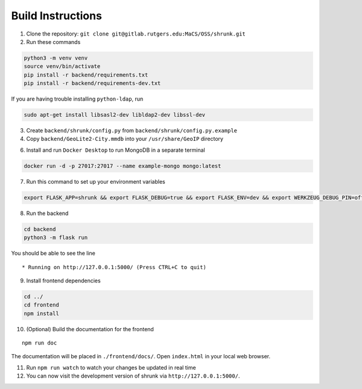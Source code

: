 Build Instructions
==================

1. Clone the repository:
   ``git clone git@gitlab.rutgers.edu:MaCS/OSS/shrunk.git``
2. Run these commands

.. code:: shell

   python3 -m venv venv
   source venv/bin/activate
   pip install -r backend/requirements.txt
   pip install -r backend/requirements-dev.txt

If you are having trouble installing ``python-ldap``, run

.. code:: shell

   sudo apt-get install libsasl2-dev libldap2-dev libssl-dev

3. Create ``backend/shrunk/config.py`` from
   ``backend/shrunk/config.py.example``
4. Copy ``backend/GeoLite2-City.mmdb`` into your ``/usr/share/GeoIP``
   directory

6. Install and run ``Docker Desktop`` to run MongoDB in a separate
   terminal

.. code:: shell

   docker run -d -p 27017:27017 --name example-mongo mongo:latest

7. Run this command to set up your environment variables

.. code:: shell

   export FLASK_APP=shrunk && export FLASK_DEBUG=true && export FLASK_ENV=dev && export WERKZEUG_DEBUG_PIN=off

8. Run the backend

.. code:: shell

   cd backend
   python3 -m flask run

You should be able to see the line

::

    * Running on http://127.0.0.1:5000/ (Press CTRL+C to quit)

9. Install frontend dependencies

.. code:: shell

   cd ../
   cd frontend
   npm install

10. (Optional) Build the documentation for the frontend

::

   npm run doc

The documentation will be placed in ``./frontend/docs/``. Open
``index.html`` in your local web browser.

11. Run ``npm run watch`` to watch your changes be updated in real time
12. You can now visit the development version of shrunk via
    ``http://127.0.0.1:5000/``.

